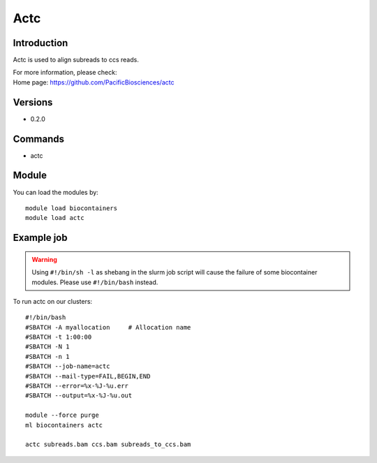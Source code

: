 .. _backbone-label:

Actc
==============================

Introduction
~~~~~~~~
Actc is used to align subreads to ccs reads.

| For more information, please check:
| Home page: https://github.com/PacificBiosciences/actc

Versions
~~~~~~~~
- 0.2.0

Commands
~~~~~~~
- actc

Module
~~~~~~~~
You can load the modules by::

    module load biocontainers
    module load actc

Example job
~~~~~
.. warning::
    Using ``#!/bin/sh -l`` as shebang in the slurm job script will cause the failure of some biocontainer modules. Please use ``#!/bin/bash`` instead.

To run actc on our clusters::

    #!/bin/bash
    #SBATCH -A myallocation     # Allocation name
    #SBATCH -t 1:00:00
    #SBATCH -N 1
    #SBATCH -n 1
    #SBATCH --job-name=actc
    #SBATCH --mail-type=FAIL,BEGIN,END
    #SBATCH --error=%x-%J-%u.err
    #SBATCH --output=%x-%J-%u.out

    module --force purge
    ml biocontainers actc

    actc subreads.bam ccs.bam subreads_to_ccs.bam
